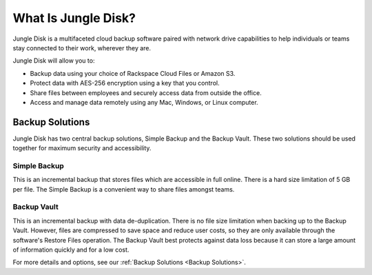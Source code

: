 ====================
What Is Jungle Disk?
====================

Jungle Disk is a multifaceted cloud backup software paired with network drive capabilities to help individuals or teams stay connected to their work, wherever they are.

Jungle Disk will allow you to:

* Backup data using your choice of Rackspace Cloud Files or Amazon S3.
* Protect data with AES-256 encryption using a key that you control.
* Share files between employees and securely access data from outside the office.
* Access and manage data remotely using any Mac, Windows, or Linux computer.

Backup Solutions
================
Jungle Disk has two central backup solutions, Simple Backup and the Backup Vault. These two solutions should be used together for maximum security and accessibility.

Simple Backup
-------------
This is an incremental backup that stores files which are accessible in full online. There is a hard size limitation of 5 GB per file. The Simple Backup is a convenient way to share files amongst teams.

Backup Vault
-------------
This is an incremental backup with data de-duplication. There is no file size limitation when backing up to the Backup Vault. However, files are compressed to save space and reduce user costs, so they are only available through the software's Restore Files operation. The Backup Vault best protects against data loss because it can store a large amount of information quickly and for a low cost.

For more details and options, see our :ref:`Backup Solutions <Backup Solutions>`.
